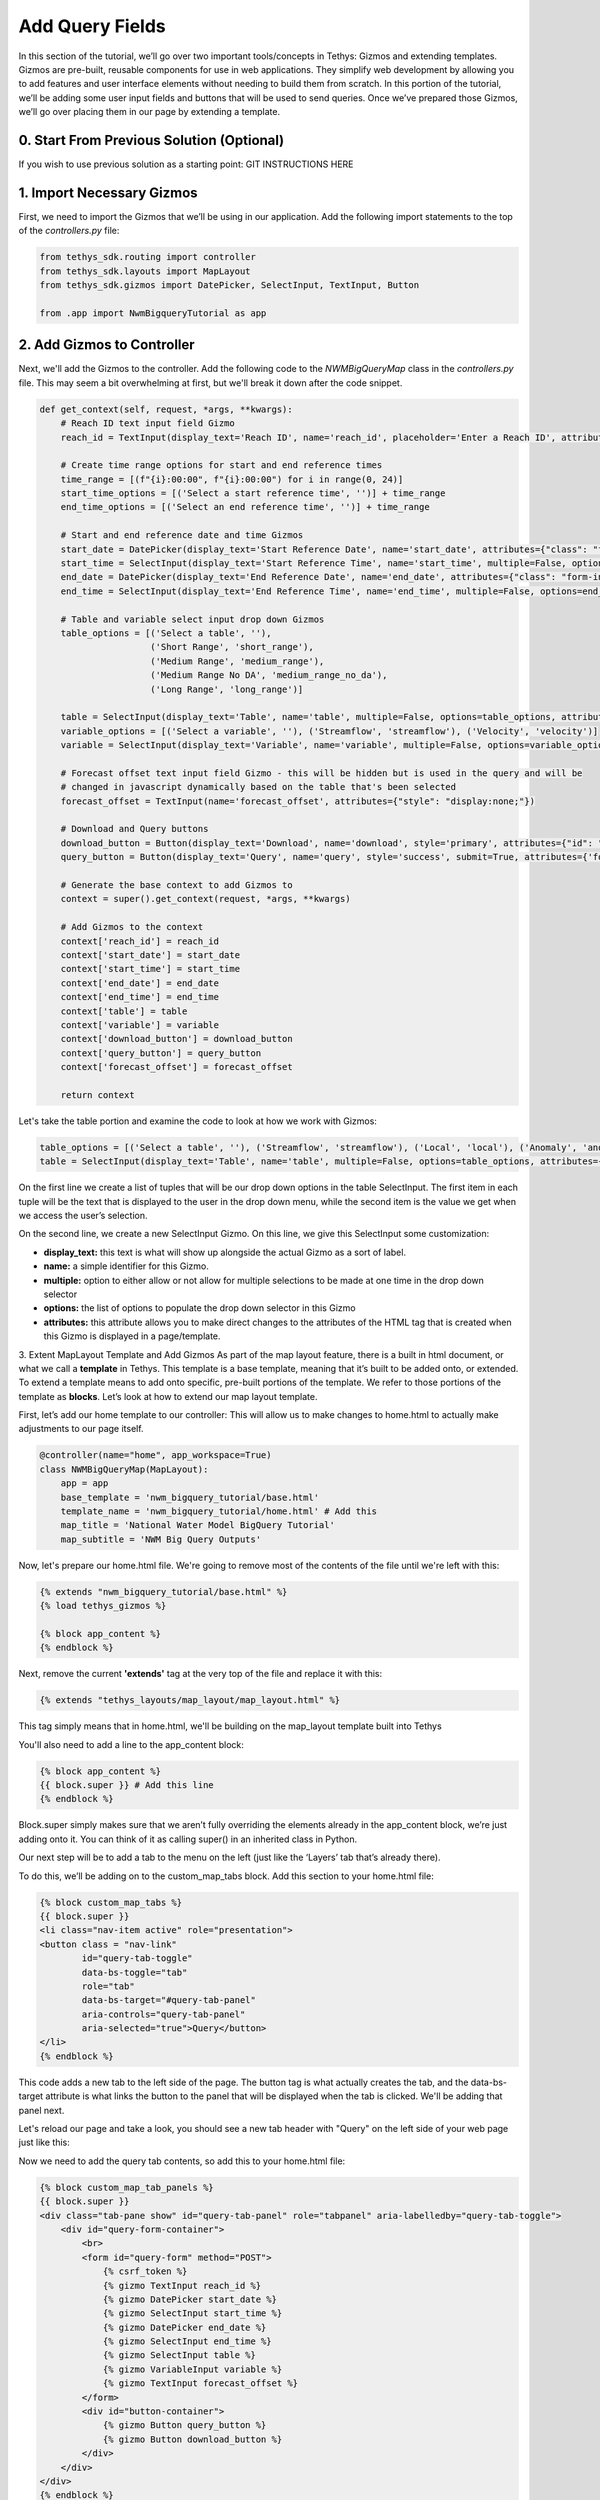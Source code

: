 Add Query Fields
=================
In this section of the tutorial, we’ll go over two important tools/concepts in Tethys: Gizmos and extending templates. 
Gizmos are pre-built, reusable components for use in web applications. They simplify web development by allowing you to 
add features and user interface elements without needing to build them from scratch. In this portion of the tutorial,
we’ll be adding some user input fields and buttons that will be used to send queries. Once we’ve prepared those Gizmos,
we’ll go over placing them in our page by extending a template.

0. Start From Previous Solution (Optional)
------------------------------------------
If you wish to use previous solution as a starting point:
GIT INSTRUCTIONS HERE

1. Import Necessary Gizmos
--------------------------
First, we need to import the Gizmos that we’ll be using in our application. 
Add the following import statements to the top of the `controllers.py` file:

.. code-block:: python

    from tethys_sdk.routing import controller
    from tethys_sdk.layouts import MapLayout
    from tethys_sdk.gizmos import DatePicker, SelectInput, TextInput, Button

    from .app import NwmBigqueryTutorial as app

2. Add Gizmos to Controller
---------------------------
Next, we'll add the Gizmos to the controller. Add the following code to the `NWMBigQueryMap` class in the `controllers.py` file. This may seem a bit overwhelming at first, but we'll break it down after the code snippet.

.. code-block:: python

    def get_context(self, request, *args, **kwargs):
        # Reach ID text input field Gizmo
        reach_id = TextInput(display_text='Reach ID', name='reach_id', placeholder='Enter a Reach ID', attributes={"class": "form-input"})

        # Create time range options for start and end reference times
        time_range = [(f"{i}:00:00", f"{i}:00:00") for i in range(0, 24)]
        start_time_options = [('Select a start reference time', '')] + time_range
        end_time_options = [('Select an end reference time', '')] + time_range

        # Start and end reference date and time Gizmos
        start_date = DatePicker(display_text='Start Reference Date', name='start_date', attributes={"class": "form-input"})
        start_time = SelectInput(display_text='Start Reference Time', name='start_time', multiple=False, options=start_time_options, attributes={"class": "form-input"})
        end_date = DatePicker(display_text='End Reference Date', name='end_date', attributes={"class": "form-input"})
        end_time = SelectInput(display_text='End Reference Time', name='end_time', multiple=False, options=end_time_options, attributes={"class": "form-input"})

        # Table and variable select input drop down Gizmos
        table_options = [('Select a table', ''),
                         ('Short Range', 'short_range'),
                         ('Medium Range', 'medium_range'),  
                         ('Medium Range No DA', 'medium_range_no_da'),  
                         ('Long Range', 'long_range')]
       
        table = SelectInput(display_text='Table', name='table', multiple=False, options=table_options, attributes={"class": "form-input"})
        variable_options = [('Select a variable', ''), ('Streamflow', 'streamflow'), ('Velocity', 'velocity')]
        variable = SelectInput(display_text='Variable', name='variable', multiple=False, options=variable_options, attributes={"class": "form-input"})\
       
        # Forecast offset text input field Gizmo - this will be hidden but is used in the query and will be
        # changed in javascript dynamically based on the table that's been selected
        forecast_offset = TextInput(name='forecast_offset', attributes={"style": "display:none;"})

        # Download and Query buttons
        download_button = Button(display_text='Download', name='download', style='primary', attributes={"id": "download-button"})
        query_button = Button(display_text='Query', name='query', style='success', submit=True, attributes={'form': 'query-form'})

        # Generate the base context to add Gizmos to
        context = super().get_context(request, *args, **kwargs)

        # Add Gizmos to the context
        context['reach_id'] = reach_id
        context['start_date'] = start_date
        context['start_time'] = start_time
        context['end_date'] = end_date
        context['end_time'] = end_time
        context['table'] = table
        context['variable'] = variable
        context['download_button'] = download_button
        context['query_button'] = query_button
        context['forecast_offset'] = forecast_offset

        return context

Let's take the table portion and examine the code to look at how we work with Gizmos:

.. code-block:: python

    table_options = [('Select a table', ''), ('Streamflow', 'streamflow'), ('Local', 'local'), ('Anomaly', 'anomaly')]
    table = SelectInput(display_text='Table', name='table', multiple=False, options=table_options, attributes={"class": "form-input"})

On the first line we create a list of tuples that will be our drop down options in the table SelectInput. The first item in each 
tuple will be the text that is displayed to the user in the drop down menu, while the second item is the value we get when we 
access the user’s selection. 

On the second line, we create a new SelectInput Gizmo. On this line, we give this SelectInput some customization:

* **display_text:** this text is what will show up alongside the actual Gizmo as a sort of label.
* **name:** a simple identifier for this Gizmo.
* **multiple:** option to either allow or not allow for multiple selections to be made at one time in the drop down selector
* **options:** the list of options to populate the drop down selector in this Gizmo
* **attributes:** this attribute allows you to make direct changes to the attributes of the HTML tag that is created when this Gizmo is displayed in a page/template.

3. Extent MapLayout Template and Add Gizmos
As part of the map layout feature, there is a built in html document, or what we call a **template** in Tethys. This template is a base template, 
meaning that it’s built to be added onto, or extended. To extend a template means to add onto specific, pre-built portions of the template. We refer 
to those portions of the template as **blocks**. Let’s look at how to extend our map layout template.

First, let’s add our home template to our controller: This will allow us to make changes to home.html to actually make adjustments to our page itself.

.. code-block:: python

    @controller(name="home", app_workspace=True)
    class NWMBigQueryMap(MapLayout):
        app = app
        base_template = 'nwm_bigquery_tutorial/base.html'
        template_name = 'nwm_bigquery_tutorial/home.html' # Add this
        map_title = 'National Water Model BigQuery Tutorial'
        map_subtitle = 'NWM Big Query Outputs'

Now, let's prepare our home.html file. We're going to remove most of the contents of the file until we're left with this:

.. code-block:: html

    {% extends "nwm_bigquery_tutorial/base.html" %}
    {% load tethys_gizmos %}

    {% block app_content %}
    {% endblock %}

Next, remove the current **'extends'** tag at the very top of the file and replace it with this:

.. code-block:: html

    {% extends "tethys_layouts/map_layout/map_layout.html" %}

This tag simply means that in home.html, we'll be building on the map_layout template built into Tethys

You'll also need to add a line to the app_content block:

.. code-block:: html

    {% block app_content %}
    {{ block.super }} # Add this line
    {% endblock %}

Block.super simply makes sure that we aren’t fully overriding the elements already in the app_content block, we’re just adding onto it. 
You can think of it as calling super() in an inherited class in Python.

Our next step will be to add a tab to the menu on the left (just like the ‘Layers’ tab that’s already there). 

To do this, we’ll be adding on to the custom_map_tabs block. Add this section to your home.html file:

.. code-block:: html

    {% block custom_map_tabs %}
    {{ block.super }}
    <li class="nav-item active" role="presentation">
    <button class = "nav-link"
            id="query-tab-toggle"
            data-bs-toggle="tab"
            role="tab"
            data-bs-target="#query-tab-panel"
            aria-controls="query-tab-panel"
            aria-selected="true">Query</button>
    </li>
    {% endblock %}

This code adds a new tab to the left side of the page. The button tag is what actually creates the tab, and the data-bs-target attribute is what links the button to 
the panel that will be displayed when the tab is clicked. We'll be adding that panel next.

Let's reload our page and take a look, you should see a new tab header with "Query" on the left side of your web page just like this:

.. image:: images/query_tab_added_screenshot.png

Now we need to add the query tab contents, so add this to your home.html file:

.. code-block:: html

    {% block custom_map_tab_panels %}
    {{ block.super }}
    <div class="tab-pane show" id="query-tab-panel" role="tabpanel" aria-labelledby="query-tab-toggle">
        <div id="query-form-container">
            <br>
            <form id="query-form" method="POST">
                {% csrf_token %}
                {% gizmo TextInput reach_id %}
                {% gizmo DatePicker start_date %}
                {% gizmo SelectInput start_time %}
                {% gizmo DatePicker end_date %}
                {% gizmo SelectInput end_time %}
                {% gizmo SelectInput table %}
                {% gizmo VariableInput variable %}
                {% gizmo TextInput forecast_offset %}
            </form>
            <div id="button-container">
                {% gizmo Button query_button %}
                {% gizmo Button download_button %}
            </div>
        </div>
    </div>
    {% endblock %}

This builds on the custom map tab panels portion, adding a form with our Gizmos inside it. Let’s walk through how this works:

* In our get_context method from our NWMBigQueryMap class, we create our Gizmo objects that are then sent to the template through a context. A context is the set of variables or information that a controller sends to a template, in python we work with it in the form of a dictionary.
* We access the context on each of the lines of code that uses `{% %}` 

Let's check our application once more! Reload the page, and click on the query tab header, and you should see something that looks like this: 

.. image:: images/query_fields_added_screenshot.png

4. Solution
-----------
This concludes the Add Query Fields portion of the NWM BigQuery Tutorial. 
GIT INFORMATION HERE



